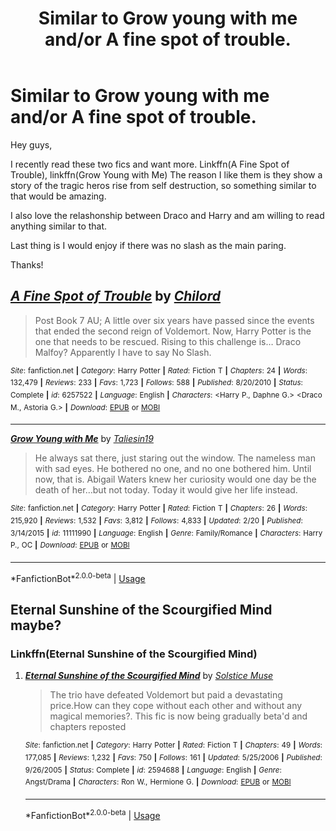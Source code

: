 #+TITLE: Similar to Grow young with me and/or A fine spot of trouble.

* Similar to Grow young with me and/or A fine spot of trouble.
:PROPERTIES:
:Author: aslightnerd
:Score: 2
:DateUnix: 1556133943.0
:DateShort: 2019-Apr-24
:FlairText: Request
:END:
Hey guys,

I recently read these two fics and want more. Linkffn(A Fine Spot of Trouble), linkffn(Grow Young with Me) The reason I like them is they show a story of the tragic heros rise from self destruction, so something similar to that would be amazing.

I also love the relashonship between Draco and Harry and am willing to read anything similar to that.

Last thing is I would enjoy if there was no slash as the main paring.

Thanks!


** [[https://www.fanfiction.net/s/6257522/1/][*/A Fine Spot of Trouble/*]] by [[https://www.fanfiction.net/u/67673/Chilord][/Chilord/]]

#+begin_quote
  Post Book 7 AU; A little over six years have passed since the events that ended the second reign of Voldemort. Now, Harry Potter is the one that needs to be rescued. Rising to this challenge is... Draco Malfoy? Apparently I have to say No Slash.
#+end_quote

^{/Site/:} ^{fanfiction.net} ^{*|*} ^{/Category/:} ^{Harry} ^{Potter} ^{*|*} ^{/Rated/:} ^{Fiction} ^{T} ^{*|*} ^{/Chapters/:} ^{24} ^{*|*} ^{/Words/:} ^{132,479} ^{*|*} ^{/Reviews/:} ^{233} ^{*|*} ^{/Favs/:} ^{1,723} ^{*|*} ^{/Follows/:} ^{588} ^{*|*} ^{/Published/:} ^{8/20/2010} ^{*|*} ^{/Status/:} ^{Complete} ^{*|*} ^{/id/:} ^{6257522} ^{*|*} ^{/Language/:} ^{English} ^{*|*} ^{/Characters/:} ^{<Harry} ^{P.,} ^{Daphne} ^{G.>} ^{<Draco} ^{M.,} ^{Astoria} ^{G.>} ^{*|*} ^{/Download/:} ^{[[http://www.ff2ebook.com/old/ffn-bot/index.php?id=6257522&source=ff&filetype=epub][EPUB]]} ^{or} ^{[[http://www.ff2ebook.com/old/ffn-bot/index.php?id=6257522&source=ff&filetype=mobi][MOBI]]}

--------------

[[https://www.fanfiction.net/s/11111990/1/][*/Grow Young with Me/*]] by [[https://www.fanfiction.net/u/997444/Taliesin19][/Taliesin19/]]

#+begin_quote
  He always sat there, just staring out the window. The nameless man with sad eyes. He bothered no one, and no one bothered him. Until now, that is. Abigail Waters knew her curiosity would one day be the death of her...but not today. Today it would give her life instead.
#+end_quote

^{/Site/:} ^{fanfiction.net} ^{*|*} ^{/Category/:} ^{Harry} ^{Potter} ^{*|*} ^{/Rated/:} ^{Fiction} ^{T} ^{*|*} ^{/Chapters/:} ^{26} ^{*|*} ^{/Words/:} ^{215,920} ^{*|*} ^{/Reviews/:} ^{1,532} ^{*|*} ^{/Favs/:} ^{3,812} ^{*|*} ^{/Follows/:} ^{4,833} ^{*|*} ^{/Updated/:} ^{2/20} ^{*|*} ^{/Published/:} ^{3/14/2015} ^{*|*} ^{/id/:} ^{11111990} ^{*|*} ^{/Language/:} ^{English} ^{*|*} ^{/Genre/:} ^{Family/Romance} ^{*|*} ^{/Characters/:} ^{Harry} ^{P.,} ^{OC} ^{*|*} ^{/Download/:} ^{[[http://www.ff2ebook.com/old/ffn-bot/index.php?id=11111990&source=ff&filetype=epub][EPUB]]} ^{or} ^{[[http://www.ff2ebook.com/old/ffn-bot/index.php?id=11111990&source=ff&filetype=mobi][MOBI]]}

--------------

*FanfictionBot*^{2.0.0-beta} | [[https://github.com/tusing/reddit-ffn-bot/wiki/Usage][Usage]]
:PROPERTIES:
:Author: FanfictionBot
:Score: 1
:DateUnix: 1556133968.0
:DateShort: 2019-Apr-24
:END:


** Eternal Sunshine of the Scourgified Mind maybe?
:PROPERTIES:
:Author: DoCPoly
:Score: 1
:DateUnix: 1556137134.0
:DateShort: 2019-Apr-25
:END:

*** Linkffn(Eternal Sunshine of the Scourgified Mind)
:PROPERTIES:
:Author: ErikVonNicht
:Score: 1
:DateUnix: 1556138445.0
:DateShort: 2019-Apr-25
:END:

**** [[https://www.fanfiction.net/s/2594688/1/][*/Eternal Sunshine of the Scourgified Mind/*]] by [[https://www.fanfiction.net/u/900634/Solstice-Muse][/Solstice Muse/]]

#+begin_quote
  The trio have defeated Voldemort but paid a devastating price.How can they cope without each other and without any magical memories?. This fic is now being gradually beta'd and chapters reposted
#+end_quote

^{/Site/:} ^{fanfiction.net} ^{*|*} ^{/Category/:} ^{Harry} ^{Potter} ^{*|*} ^{/Rated/:} ^{Fiction} ^{T} ^{*|*} ^{/Chapters/:} ^{49} ^{*|*} ^{/Words/:} ^{177,085} ^{*|*} ^{/Reviews/:} ^{1,232} ^{*|*} ^{/Favs/:} ^{750} ^{*|*} ^{/Follows/:} ^{161} ^{*|*} ^{/Updated/:} ^{5/25/2006} ^{*|*} ^{/Published/:} ^{9/26/2005} ^{*|*} ^{/Status/:} ^{Complete} ^{*|*} ^{/id/:} ^{2594688} ^{*|*} ^{/Language/:} ^{English} ^{*|*} ^{/Genre/:} ^{Angst/Drama} ^{*|*} ^{/Characters/:} ^{Ron} ^{W.,} ^{Hermione} ^{G.} ^{*|*} ^{/Download/:} ^{[[http://www.ff2ebook.com/old/ffn-bot/index.php?id=2594688&source=ff&filetype=epub][EPUB]]} ^{or} ^{[[http://www.ff2ebook.com/old/ffn-bot/index.php?id=2594688&source=ff&filetype=mobi][MOBI]]}

--------------

*FanfictionBot*^{2.0.0-beta} | [[https://github.com/tusing/reddit-ffn-bot/wiki/Usage][Usage]]
:PROPERTIES:
:Author: FanfictionBot
:Score: 1
:DateUnix: 1556138465.0
:DateShort: 2019-Apr-25
:END:
